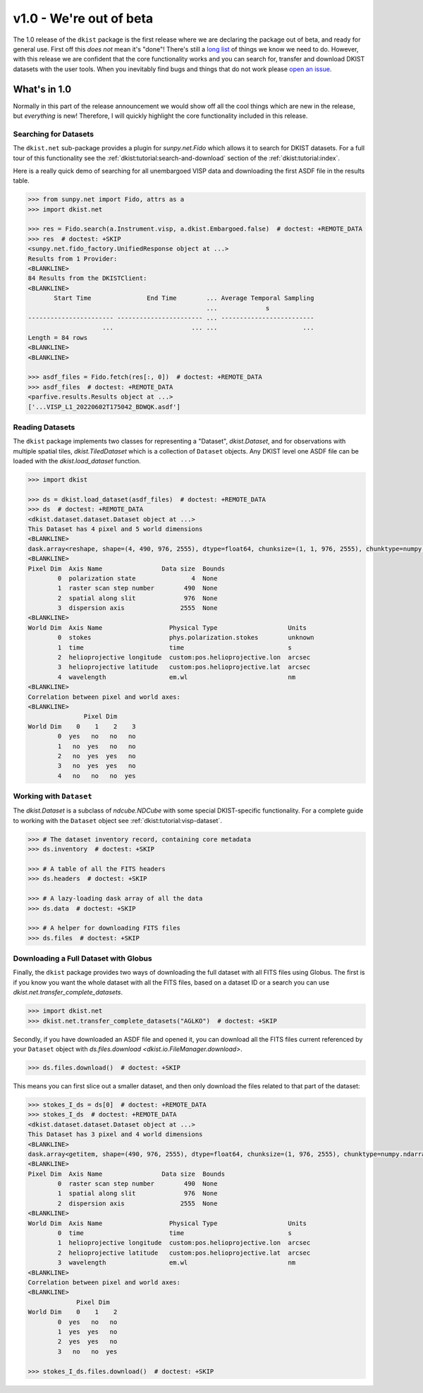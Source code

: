 .. _dkist:whatsnew:1.0:

************************
v1.0 - We're out of beta
************************

The 1.0 release of the ``dkist`` package is the first release where we are declaring the package out of beta, and ready for general use.
First off this *does not* mean it's "done"!
There's still a `long list <https://github.com/DKISTDC/dkist/issues>`__ of things we know we need to do.
However, with this release we are confident that the core functionality works and you can search for, transfer and download DKIST datasets with the user tools.
When you inevitably find bugs and things that do not work please `open an issue <https://github.com/DKISTDC/dkist/issues/new/choose>`__.

What's in 1.0
=============

Normally in this part of the release announcement we would show off all the cool things which are new in the release, but *everything* is new!
Therefore, I will quickly highlight the core functionality included in this release.

Searching for Datasets
----------------------

The ``dkist.net`` sub-package provides a plugin for `sunpy.net.Fido` which allows it to search for DKIST datasets.
For a full tour of this functionality see the :ref:`dkist:tutorial:search-and-download` section of the :ref:`dkist:tutorial:index`.

Here is a really quick demo of searching for all unembargoed VISP data and downloading the first ASDF file in the results table.

.. code-block:: python

    >>> from sunpy.net import Fido, attrs as a
    >>> import dkist.net

    >>> res = Fido.search(a.Instrument.visp, a.dkist.Embargoed.false)  # doctest: +REMOTE_DATA
    >>> res  # doctest: +SKIP
    <sunpy.net.fido_factory.UnifiedResponse object at ...>
    Results from 1 Provider:
    <BLANKLINE>
    84 Results from the DKISTClient:
    <BLANKLINE>
           Start Time               End Time        ... Average Temporal Sampling
                                                    ...             s
    ----------------------- ----------------------- ... -------------------------
                        ...                     ... ...                       ...
    Length = 84 rows
    <BLANKLINE>
    <BLANKLINE>

    >>> asdf_files = Fido.fetch(res[:, 0])  # doctest: +REMOTE_DATA
    >>> asdf_files  # doctest: +REMOTE_DATA
    <parfive.results.Results object at ...>
    ['...VISP_L1_20220602T175042_BDWQK.asdf']


Reading Datasets
----------------

The ``dkist`` package implements two classes for representing a "Dataset", `dkist.Dataset`, and for observations with multiple spatial tiles, `dkist.TiledDataset` which is a collection of ``Dataset`` objects.
Any DKIST level one ASDF file can be loaded with the `dkist.load_dataset` function.

.. code-block:: python

    >>> import dkist

    >>> ds = dkist.load_dataset(asdf_files)  # doctest: +REMOTE_DATA
    >>> ds  # doctest: +REMOTE_DATA
    <dkist.dataset.dataset.Dataset object at ...>
    This Dataset has 4 pixel and 5 world dimensions
    <BLANKLINE>
    dask.array<reshape, shape=(4, 490, 976, 2555), dtype=float64, chunksize=(1, 1, 976, 2555), chunktype=numpy.ndarray>
    <BLANKLINE>
    Pixel Dim  Axis Name                Data size  Bounds
            0  polarization state               4  None
            1  raster scan step number        490  None
            2  spatial along slit             976  None
            3  dispersion axis               2555  None
    <BLANKLINE>
    World Dim  Axis Name                  Physical Type                   Units
            0  stokes                     phys.polarization.stokes        unknown
            1  time                       time                            s
            2  helioprojective longitude  custom:pos.helioprojective.lon  arcsec
            3  helioprojective latitude   custom:pos.helioprojective.lat  arcsec
            4  wavelength                 em.wl                           nm
    <BLANKLINE>
    Correlation between pixel and world axes:
    <BLANKLINE>
                   Pixel Dim
    World Dim    0    1    2    3
            0  yes   no   no   no
            1   no  yes   no   no
            2   no  yes  yes   no
            3   no  yes  yes   no
            4   no   no   no  yes


Working with ``Dataset``
------------------------

The `dkist.Dataset` is a subclass of `ndcube.NDCube` with some special DKIST-specific functionality.
For a complete guide to working with the ``Dataset`` object see :ref:`dkist:tutorial:visp-dataset`.

.. code-block:: python

    >>> # The dataset inventory record, containing core metadata
    >>> ds.inventory  # doctest: +SKIP

    >>> # A table of all the FITS headers
    >>> ds.headers  # doctest: +SKIP

    >>> # A lazy-loading dask array of all the data
    >>> ds.data  # doctest: +SKIP

    >>> # A helper for downloading FITS files
    >>> ds.files  # doctest: +SKIP


Downloading a Full Dataset with Globus
--------------------------------------

Finally, the ``dkist`` package provides two ways of downloading the full dataset with all FITS files using Globus.
The first is if you know you want the whole dataset with all the FITS files, based on a dataset ID or a search you can use `dkist.net.transfer_complete_datasets`.

.. code-block:: python

    >>> import dkist.net
    >>> dkist.net.transfer_complete_datasets("AGLKO")  # doctest: +SKIP

Secondly, if you have downloaded an ASDF file and opened it, you can download all the FITS files current referenced by your ``Dataset`` object with `ds.files.download <dkist.io.FileManager.download>`.

.. code-block:: python

    >>> ds.files.download()  # doctest: +SKIP

This means you can first slice out a smaller dataset, and then only download the files related to that part of the dataset:

.. code-block:: python

    >>> stokes_I_ds = ds[0]  # doctest: +REMOTE_DATA
    >>> stokes_I_ds  # doctest: +REMOTE_DATA
    <dkist.dataset.dataset.Dataset object at ...>
    This Dataset has 3 pixel and 4 world dimensions
    <BLANKLINE>
    dask.array<getitem, shape=(490, 976, 2555), dtype=float64, chunksize=(1, 976, 2555), chunktype=numpy.ndarray>
    <BLANKLINE>
    Pixel Dim  Axis Name                Data size  Bounds
            0  raster scan step number        490  None
            1  spatial along slit             976  None
            2  dispersion axis               2555  None
    <BLANKLINE>
    World Dim  Axis Name                  Physical Type                   Units
            0  time                       time                            s
            1  helioprojective longitude  custom:pos.helioprojective.lon  arcsec
            2  helioprojective latitude   custom:pos.helioprojective.lat  arcsec
            3  wavelength                 em.wl                           nm
    <BLANKLINE>
    Correlation between pixel and world axes:
    <BLANKLINE>
                 Pixel Dim
    World Dim    0    1    2
            0  yes   no   no
            1  yes  yes   no
            2  yes  yes   no
            3   no   no  yes

    >>> stokes_I_ds.files.download()  # doctest: +SKIP
